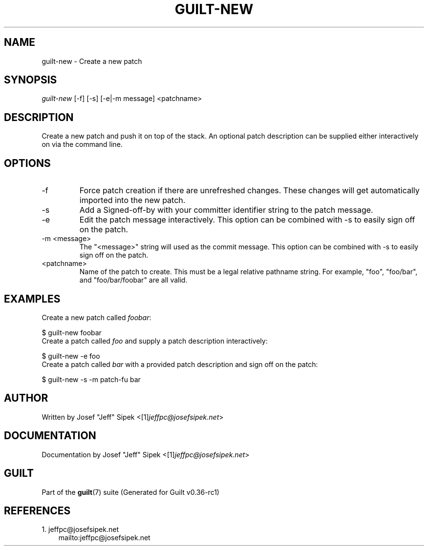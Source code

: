 .\" ** You probably do not want to edit this file directly **
.\" It was generated using the DocBook XSL Stylesheets (version 1.69.1).
.\" Instead of manually editing it, you probably should edit the DocBook XML
.\" source for it and then use the DocBook XSL Stylesheets to regenerate it.
.TH "GUILT\-NEW" "1" "01/22/2015" "Guilt v0.36\-rc1" "Guilt Manual"
.\" disable hyphenation
.nh
.\" disable justification (adjust text to left margin only)
.ad l
.SH "NAME"
guilt\-new \- Create a new patch
.SH "SYNOPSIS"
\fIguilt\-new\fR [\-f] [\-s] [\-e|\-m message] <patchname>
.SH "DESCRIPTION"
Create a new patch and push it on top of the stack. An optional patch description can be supplied either interactively on via the command line.
.SH "OPTIONS"
.TP
\-f
Force patch creation if there are unrefreshed changes. These changes will get automatically imported into the new patch.
.TP
\-s
Add a Signed\-off\-by with your committer identifier string to the patch message.
.TP
\-e
Edit the patch message interactively. This option can be combined with \-s to easily sign off on the patch.
.TP
\-m <message>
The "<message>" string will used as the commit message. This option can be combined with \-s to easily sign off on the patch.
.TP
<patchname>
Name of the patch to create. This must be a legal relative pathname string. For example, "foo", "foo/bar", and "foo/bar/foobar" are all valid.
.SH "EXAMPLES"
Create a new patch called \fIfoobar\fR:
.sp
.nf
$ guilt\-new foobar
.fi
Create a patch called \fIfoo\fR and supply a patch description interactively:
.sp
.nf
$ guilt\-new \-e foo
.fi
Create a patch called \fIbar\fR with a provided patch description and sign off on the patch:
.sp
.nf
$ guilt\-new \-s \-m patch\-fu bar
.fi
.SH "AUTHOR"
Written by Josef "Jeff" Sipek <[1]\&\fIjeffpc@josefsipek.net\fR>
.SH "DOCUMENTATION"
Documentation by Josef "Jeff" Sipek <[1]\&\fIjeffpc@josefsipek.net\fR>
.SH "GUILT"
Part of the \fBguilt\fR(7) suite (Generated for Guilt v0.36\-rc1)
.SH "REFERENCES"
.TP 3
1.\ jeffpc@josefsipek.net
\%mailto:jeffpc@josefsipek.net
